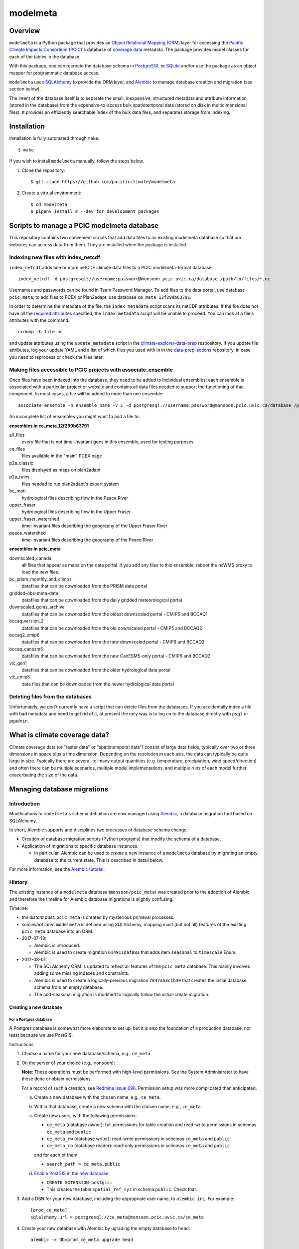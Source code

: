 =========
modelmeta
=========

.. image:: https://github.com/pacificclimate/modelmeta/workflows/Python%20CI/badge.svg
   :target: https://github.com/pacificclimate/modelmeta

.. image:: https://github.com/pacificclimate/modelmeta/workflows/Pypi%20Publishing/badge.svg
   :target: https://github.com/pacificclimate/modelmeta

.. image:: https://codeclimate.com/github/pacificclimate/modelmeta/badges/gpa.svg
   :target: https://codeclimate.com/github/pacificclimate/modelmeta
   :alt: Code Climate

Overview
========

``modelmeta`` is a Python package that provides an
`Object Relational Mapping (ORM) <http://en.wikipedia.org/wiki/Object-relational_mapping>`_ layer
for accessing the `Pacific Climate Impacts Consortium (PCIC) <http://www.pacificclimate.org/>`_'s
database of `coverage data <http://en.wikipedia.org/wiki/Coverage_data>`_ metadata.
The package provides model classes for each of the tables in the database.

With this package, one can recreate the database schema in `PostgreSQL <http://www.postgresql.org>`_
or `SQLite <http://www.sqlite.org>`_ and/or use the package as an object mapper for programmatic database access.

``modelmeta`` uses `SQLAlchemy <http://www.sqlalchemy.org>`_ to provide the ORM layer, and
`Alembic <http://alembic.zzzcomputing.com/en/latest/>`_ to manage database creation and migration (see section
below).

The intent of the database itself is to separate the small, inexpensive, structured metadata and attribute information
(stored in the database) from the expensive-to-access bulk spatiotemporal data (stored on disk in multidimensional
files). It provides an efficiently searchable index of the bulk data files, and separates storage from indexing.

Installation
============

Installation is fully automated through ``make``::

    $ make

If you wish to install ``modelmeta`` manually, follow the steps below.

#. Clone the repository::

    $ git clone https://github.com/pacificclimate/modelmeta

#. Create a virtual environment::

    $ cd modelmeta
    $ pipenv install # --dev for development packages


Scripts to manage a PCIC modelmeta database
===========================================

This repository contains two convenient scripts that add data files to an existing modelmeta database so that our websites can access data from them. They are installed when the package is installed.

Indexing new files with index_netcdf
------------------------------------
``index_netcdf`` adds one or more netCDF climate data files to a PCIC modelmeta-format database::

  index_netcdf -d postgresql://username:password@monsoon.pcic.uvic.ca/database /path/to/files/*.nc

Usernames and passwords can be found in Team Password Manager. To add files to the data portal, use database ``pcic_meta``; to add files to PCEX or Plan2adapt, use database ``ce_meta_12f290b63791``.

In order to determine the metadata of the file, the ``index_metadata`` script scans its netCDF attributes. If the file does not have all the `required attributes <https://pcic.uvic.ca/confluence/display/CSG/PCIC+metadata+standard+for+downscaled+data+and+hydrology+modelling+data>`_ specified, the ``index_metadata`` script will be unable to proceed. You can look at a file's attributes with the command::

  ncdump -h file.nc


and update attributes using the ``update_metadata`` script in the `climate-explorer-data-prep <https://github.com/pacificclimate/climate-explorer-data-prep>`_ respository. If you update file attributes, log your update YAML and a list of which files you used with in in the `data-prep-actions <https://github.com/pacificclimate/data-prep-actions>`_ repository, in case you need to reprocess or check the files later.

Making files accessible to PCIC projects with associate_ensemble
----------------------------------------------------------------

Once files have been indexed into the database, they need to be added to individual ensembles; each ensemble is associated with a particular project or website and contains all data files needed to support the functioning of that component. In most cases, a file will be added to more than one ensemble::

  associate_ensemble -n ensemble_name -v 1 -d postgresql://username:password@monsoon.pcic.uvic.ca/database /path/to/files/*.nc

An incomplete list of ensembles you might want to add a file to:

**ensembles in ce_meta_12f290b63791**

all_files
 every file that is not time-invariant goes in this ensemble, used for testing purposes
ce_files
 files available in the "main" PCEX page
p2a_classic
 files displayed as maps on plan2adapt
p2a_rules
 files needed to run plan2adapt's expert system
bc_moti
 hydrological files describing flow in the Peace River
upper_fraser
 hydrological files describing flow in the Upper Fraser
upper_fraser_watershed
 time-invariant files describing the geography of the Upper Fraser River
peace_watershed
 time-invariant files describing the geography of the Peace River

**ensembles in pcic_meta**

downscaled_canada
 all files that appear as maps on the data portal. if you add any files to this ensemble, reboot the ncWMS proxy to load the new files.
bc_prism_monthly_and_climos
 datafiles that can be downloaded from the PRISM data portal
gridded-obs-meta-data
 datafiles that can be downloaded from the daily gridded meteorological portal
downscaled_gcms_archive
 datafiles that can be downloaded from the oldest downscaled portal - CMIP5 and BCCAQ1
bccaq_version_2
 datafiles that can be downloaded from the old downscaled portal - CMIP5 and BCCAQ2
bccaq2_cmip6
 datafiles that can be downloaded from the new downscaled portal - CMIP6 and BCCAQ2
bccaq_canesm5
 datafiles that can be downloaded from the new CanESM5-only portal - CMIP6 and BCCAQ2
vic_gen1
 datafiles that can be downloaded from the older hydrological data portal
vic_cmip5
 data files that can be downloaded from the newer hydrological data portal

Deleting files from the databases
---------------------------------

Unfortunately, we don't currently have a script that can delete files from the databases. If you accidentally index a file with bad metadata and need to get rid of it, at present the only way is to log on to the database directly with ``psql`` or ``pgadmin``.


What is climate coverage data?
==============================

Climate coverage data (or "raster data" or "spatiotemporal data") consist of large data fields, typically over
two or three dimensions in space plus a time dimension. Depending on the resolution in each axis, the data can
typically be quite large in size. Typically there are several-to-many output quantities (e.g. temperature,
precipiation, wind speed/direction) and often there can be multiple scenarios, multiple model implementations,
and multiple runs of each model further exacerbating the size of the data.

Managing database migrations
============================

Introduction
------------

Modifications to ``modelmeta``'s schema definition are now managed using
`Alembic`_, a database migration tool based on SQLAlchemy.

In short, Alembic supports and disciplines two processes of database schema change:

- Creation of database migration scripts (Python programs) that modify the schema of a database.

- Application of migrations to specific database instances.

  - In particular, Alembic can be used to *create* a new instance of a ``modelmeta`` database by migrating an
    empty database to the current state. This is described in detail below.

For more information, see the `Alembic tutorial <http://alembic.zzzcomputing.com/en/latest/tutorial.html>`_.

History
-------

The existing instance of a ``modelmeta`` database (``monsoon/pcic_meta``) was created prior to the adoption of
Alembic, and therefore the timeline for Alembic database migrations is slightly confusing.

Timeline:

- *the distant past*: ``pcic_meta`` is created by mysterious primeval processes.

- *somewhat later*: ``modelmeta`` is defined using SQLAlchemy, mapping most (but not all) features of the existing
  ``pcic_meta`` database into an ORM.

- 2017-07-18:

  - Alembic is introduced.
  - Alembic is used to create migration ``614911daf883`` that adds item ``seasonal`` to ``timescale`` Enum.

- 2017-08-01:

  - The SQLAlchemy ORM is updated to reflect all features of the ``pcic_meta`` database.
    This mainly involves adding some missing indexes and constraints.

  - Alembic is used to create a logically-previous migration ``7847aa3c1b39`` that creates the initial
    database schema from an empty database.

  - The add-seasonal migration is modified to logically follow the initial-create migration.

Creating a new database
~~~~~~~~~~~~~~~~~~~~~~~

For a Postgres database
+++++++++++++++++++++++

A Postgres database is somewhat more elaborate to set up, but it is also the foundation of a production
database, not least because we use PostGIS.

Instructions:

#. Choose a name for your new database/schema, e.g., ``ce_meta``.

#. On the server of your choice (e.g., ``monsoon``):

   **Note**: These operations must be performed with high-level permissions.
   See the System Administrator to have these done or obtain permissions.

   For a record of such a creation, see `Redmine Issue 696 <https://redmine.pacificclimate.org/issues/696>`_.
   Permission setup was more complicated than anticipated.

   a. Create a new database with the chosen name, e.g., ``ce_meta``.

   #. Within that database, create a new schema with the chosen name, e.g., ``ce_meta``.

   #. Create new users, with the following permissions:

      - ``ce_meta`` (database owner): full permissions for table creation and read-write permissions
        in schemas ``ce_meta`` and ``public``
      - ``ce_meta_rw`` (database writer): read-write permissions in schemas ``ce_meta`` and ``public``
      - ``ce_meta_ro`` (database reader): read-only permissions in schemas ``ce_meta`` and ``public``

      and for each of them

      - ``search_path = ce_meta,public``

   #. `Enable PostGIS in the new database <http://postgis.net/install/>`_.

      - ``CREATE EXTENSION postgis;``
      - This creates the table ``spatial_ref_sys`` in schema ``public``. Check that.

#. Add a DSN for your new database, including the appropriate user name, to ``alembic.ini``. For example::

    [prod_ce_meta]
    sqlalchemy.url = postgresql://ce_meta@monsoon.pcic.uvic.ca/ce_meta

#. Create your new database with Alembic by ugrading the empty database to ``head``::

    alembic -x db=prod_ce_meta upgrade head

#. Have a beer.

For a SQLite database
+++++++++++++++++++++

A SQLite database is very simple to set up, but is normally used only for testing.

#. Add a DSN for your new database to ``alembic.ini``. This database need not exist yet (although the path does).
   For example::

    [my_test_database]
    sqlalchemy.url = sqlite:///path/to/test.sqlite

#. Create your new database with Alembic by ugrading the non-existent database to ``head``::

    alembic -x db=my_test_database upgrade head

#. Have a beer. Or at least a soda.

Updating the existing ``pcic_meta`` database
--------------------------------------------

**DEPRECATED**: `Decision taken not to modify pcic_meta <https://pcic.uvic.ca/confluence/display/CSG/pcic_meta%3A+Current+contents+and+update+plan+2017-Jul>`_
This content is retained in case that decision is revised in future.

This section is only of interest to PCIC.

Initialization
~~~~~~~~~~~~~~

Status: NOT DONE

The following things need to be done ONCE in order to bring ``pcic_meta`` under management by Alembic.

#. The table ``pcic_meta.alembic_version`` has already been created in ``pcic_meta`` by earlier operations.
   Its content is currently ``null``.

#. Place the value ``7847aa3c1b39`` in the single row and column of table ``pcic_meta.alembic_version`` in ``pcic_meta``.

   - This fakes the migration from an empty database to its nominal initial state (before add-seasonal migration).

Ongoing migrations
~~~~~~~~~~~~~~~~~~

Once the initialization steps have been completed, ongoing migrations are simple and standard:

#. Apply later migrations: ``alembic -x db=prod_pcic_meta upgrade head``

   - At the time of this writing (2017-08-01), that would be migration ``614911daf883``.
